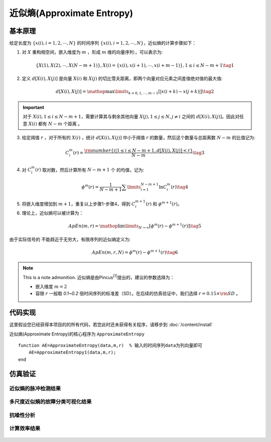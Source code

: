 近似熵(Approximate Entropy)
==============================

基本原理
~~~~~~~~~~~~~~~

给定长度为 :math:`\left\{ {x\left( i \right),i = 1,2, \cdots ,N} \right\}` 的时间序列  :math:`\left\{ {x\left( i \right),i = 1,2, \cdots ,N} \right\}`，近似熵的计算步骤如下：


1.	对 :math:`X` 重构相空间，嵌入维度为 :math:`m` ，形成 :math:`m` 维的向量序列:，可以表示为:

.. math::
    \left\{ {X\left( 1 \right),X\left( 2 \right), \cdots ,X\left( {N - m + 1} \right)} \right\},X\left( i \right) = \left\{ {x\left( i \right),x\left( {i + 1} \right), \cdots ,x\left( {i + m - 1} \right)} \right\},1 \le i \le N - m + 1 \tag{1}

2.	定义 :math:`d\left[ {X\left( i \right),X\left( j \right)} \right]`  是向量  :math:`X\left( i \right)` 和 :math:`X\left( j \right)` 的切比雪夫距离，即两个向量对应元素之间差值绝对值的最大值:

.. math::
    d\left[ {X\left( i \right),X\left( j \right)} \right] = \mathop {\max }\limits_{k = 0,1, \cdots ,m - 1} \left[ {\left| {x\left( {i + k} \right) - x\left( {j + k} \right)} \right|} \right] \tag{2}

.. important:: 
  对于 :math:`X\left( i \right),1 \le i \le N - m + 1`，需要计算其与剩余其他向量 :math:`X\left( j \right),1 \le j \le N,j \ne i` 之间的 :math:`d\left[ {X\left( i \right),X\left( j \right)} \right]`。因此对任意 :math:`X\left( i \right)` 都有  :math:`N - m` 个距离 。

3.	给定阈值 :math:`r` ，对于所有的 :math:`X\left( i \right)` ，统计 :math:`d\left[ {X\left( i \right),X\left( j \right)} \right]` 中小于阈值 :math:`r` 的数量，然后这个数量与总距离数 :math:`N - m`  的比值记为:

.. math::
    C_i^m\left( r \right) = \frac{{{\rm{number}}\left\{ {i|1 \le i \le N - m + 1,d\left[ {X\left( i \right),X\left( j \right)} \right] < r} \right\}}}{{N - m}} \tag{3}
	
4.	对  :math:`C_i^m\left( r \right)`  取对数，然后计算所有  :math:`N - m + 1`  个 的均值，记为:

.. math::
   {\phi ^m}\left( r \right) = \frac{1}{{N - m + 1}}\sum\limits_{i = 1}^{N - m + 1} {\ln C_i^m\left( r \right)} \tag{4}

5.	将嵌入维度增加到 :math:`m + 1`，重复以上步骤1-步骤4，得到  :math:`C_i^{m + 1}\left( r \right)` 和 :math:`{\phi ^{m + 1}}\left( r \right)`。
6.	理论上，近似熵可以被计算为：

.. math::
  ApEn\left( {m,r} \right) = \mathop {\lim }\limits_{N \to \infty } \left[ {{\phi ^m}\left( r \right) - {\phi ^{m + 1}}\left( r \right)} \right] \tag{5}

由于实际信号的 不能趋近于无穷大，有限序列的近似熵定义为:

.. math::
  ApEn\left( {m,r,N} \right) = {\phi ^m}\left( r \right) - {\phi ^{m + 1}}\left( r \right) \tag{6}

.. note:: This is a note admonition.
 近似熵是由Pincus\ :sup:`[1]`\提出的，建议的参数选择为：

 - 嵌入维度  :math:`m=2` 
 - 容限  :math:`r`   一般取 `0.1~0.2` 倍时间序列的标准差（SD）。在后续的仿真验证中，我们选择   :math:`r = 0.15 \times {\rm{SD}}` 。


 
代码实现
~~~~~~~~~~~~~~~
这里假设您已经获得本项目的的所有代码，若您此时还未获得有关程序，请移步到  :doc:`/content/install`

近似熵(Approximate Entropy)的核心程序为  ``ApproximateEntropy``

.. highlight:: sh

::

  function AE=ApproximateEntropy(data,m,r)  % 输入的时间序列data为列向量即可
      AE=ApproximateEntropy1(data,m,r);
  end
  

仿真验证
~~~~~~~~~~~~~~~

近似熵的脉冲检测结果
------------------------------------

.. figure::  /images/单尺度脉冲检测结果/Apen.png
   :alt: 近似熵的脉冲检测结果
   :align: center

 
多尺度近似熵的故障分类可视化结果
------------------------------------
 
.. figure:: /images/多尺度可视化结果/MultiApEn.png
   :alt: 多尺度近似熵的故障分类可视化结果
   :align: center
 
抗噪性分析
------------------------------------
 
.. figure:: /images/抗噪性结果/MultiApEn.png
   :alt: 抗噪性分析
   :align: center 

计算效率结果
------------------------------------
 
.. figure:: /images/计算效率结果/Apen.png
   :alt: 计算效率结果
   :align: center 
